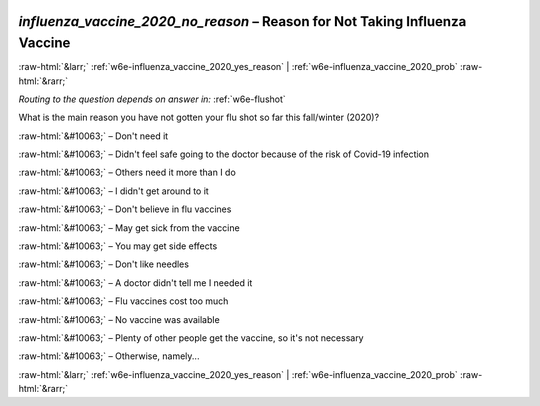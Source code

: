 .. _w6e-influenza_vaccine_2020_no_reason: 

 
 .. role:: raw-html(raw) 
        :format: html 
 
`influenza_vaccine_2020_no_reason` – Reason for Not Taking Influenza Vaccine
=============================================================================================================== 


:raw-html:`&larr;` :ref:`w6e-influenza_vaccine_2020_yes_reason` | :ref:`w6e-influenza_vaccine_2020_prob` :raw-html:`&rarr;` 
 
*Routing to the question depends on answer in:* :ref:`w6e-flushot` 

What is the main reason you have not gotten your flu shot so far this fall/winter (2020)?

:raw-html:`&#10063;` – Don't need it

:raw-html:`&#10063;` – Didn't feel safe going to the doctor because of the risk of Covid-19 infection

:raw-html:`&#10063;` – Others need it more than I do

:raw-html:`&#10063;` – I didn't get around to it

:raw-html:`&#10063;` – Don't believe in flu vaccines

:raw-html:`&#10063;` – May get sick from the vaccine

:raw-html:`&#10063;` – You may get side effects

:raw-html:`&#10063;` – Don't like needles

:raw-html:`&#10063;` – A doctor didn't tell me I needed it

:raw-html:`&#10063;` – Flu vaccines cost too much

:raw-html:`&#10063;` – No vaccine was available

:raw-html:`&#10063;` – Plenty of other people get the vaccine, so it's not necessary

:raw-html:`&#10063;` – Otherwise, namely...


.. image:: ../_screenshots/w6-influenza_vaccine_2020_no_reason.png 


:raw-html:`&larr;` :ref:`w6e-influenza_vaccine_2020_yes_reason` | :ref:`w6e-influenza_vaccine_2020_prob` :raw-html:`&rarr;` 
 
